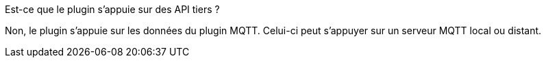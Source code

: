 [panel,primary]
.Est-ce que le plugin s'appuie sur des API tiers ?
--
Non, le plugin s'appuie sur les données du plugin MQTT. Celui-ci peut s'appuyer sur un serveur MQTT local ou distant.
--
